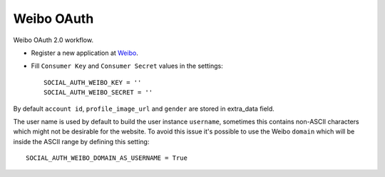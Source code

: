 Weibo OAuth
===========

Weibo OAuth 2.0 workflow.

- Register a new application at Weibo_.

- Fill ``Consumer Key`` and ``Consumer Secret`` values in the settings::

      SOCIAL_AUTH_WEIBO_KEY = ''
      SOCIAL_AUTH_WEIBO_SECRET = ''

By default ``account id``, ``profile_image_url`` and ``gender`` are stored in
extra_data field.

The user name is used by default to build the user instance ``username``,
sometimes this contains non-ASCII characters which might not be desirable for
the website. To avoid this issue it's possible to use the Weibo ``domain``
which will be inside the ASCII range by defining this setting::

    SOCIAL_AUTH_WEIBO_DOMAIN_AS_USERNAME = True

.. _Weibo: http://open.weibo.com
